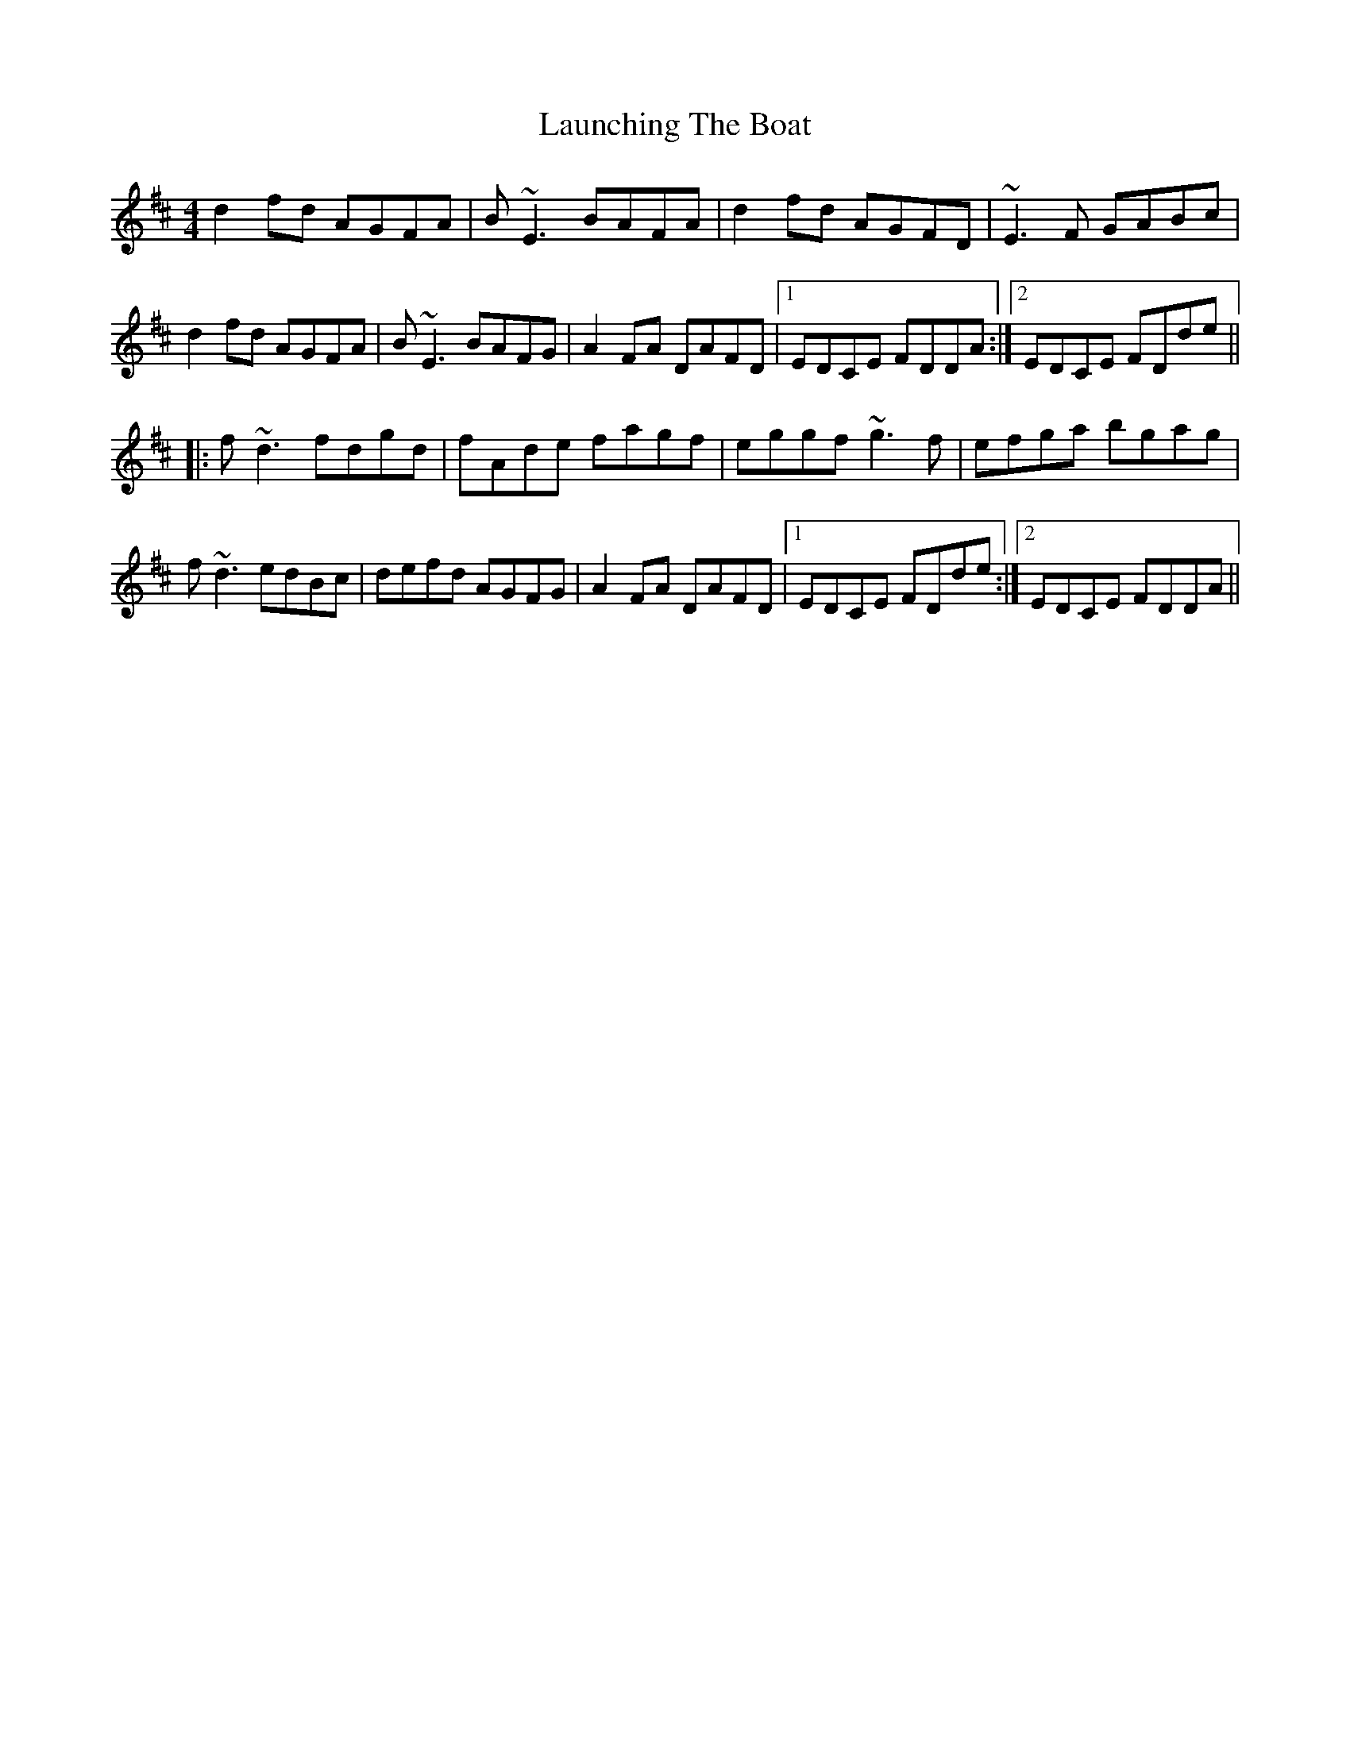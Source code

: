 X: 23089
T: Launching The Boat
R: reel
M: 4/4
K: Dmajor
d2fd AGFA|B~E3 BAFA|d2fd AGFD|~E3F GABc|
d2fd AGFA|B~E3 BAFG|A2FA DAFD|1 EDCE FDDA:|2 EDCE FDde||
|:f~d3 fdgd|fAde fagf|eggf ~g3f|efga bgag|
f~d3 edBc|defd AGFG|A2FA DAFD|1 EDCE FDde:|2 EDCE FDDA||

